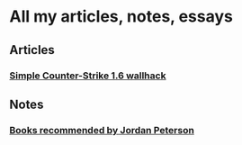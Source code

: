 * All my articles, notes, essays

** Articles
*** [[file:articles/articlewh/articlewh.html][Simple Counter-Strike 1.6 wallhack]]
** Notes
*** [[file:notes/2017-06-29_Books_recommended_Peterson.org][Books recommended by Jordan Peterson]]
